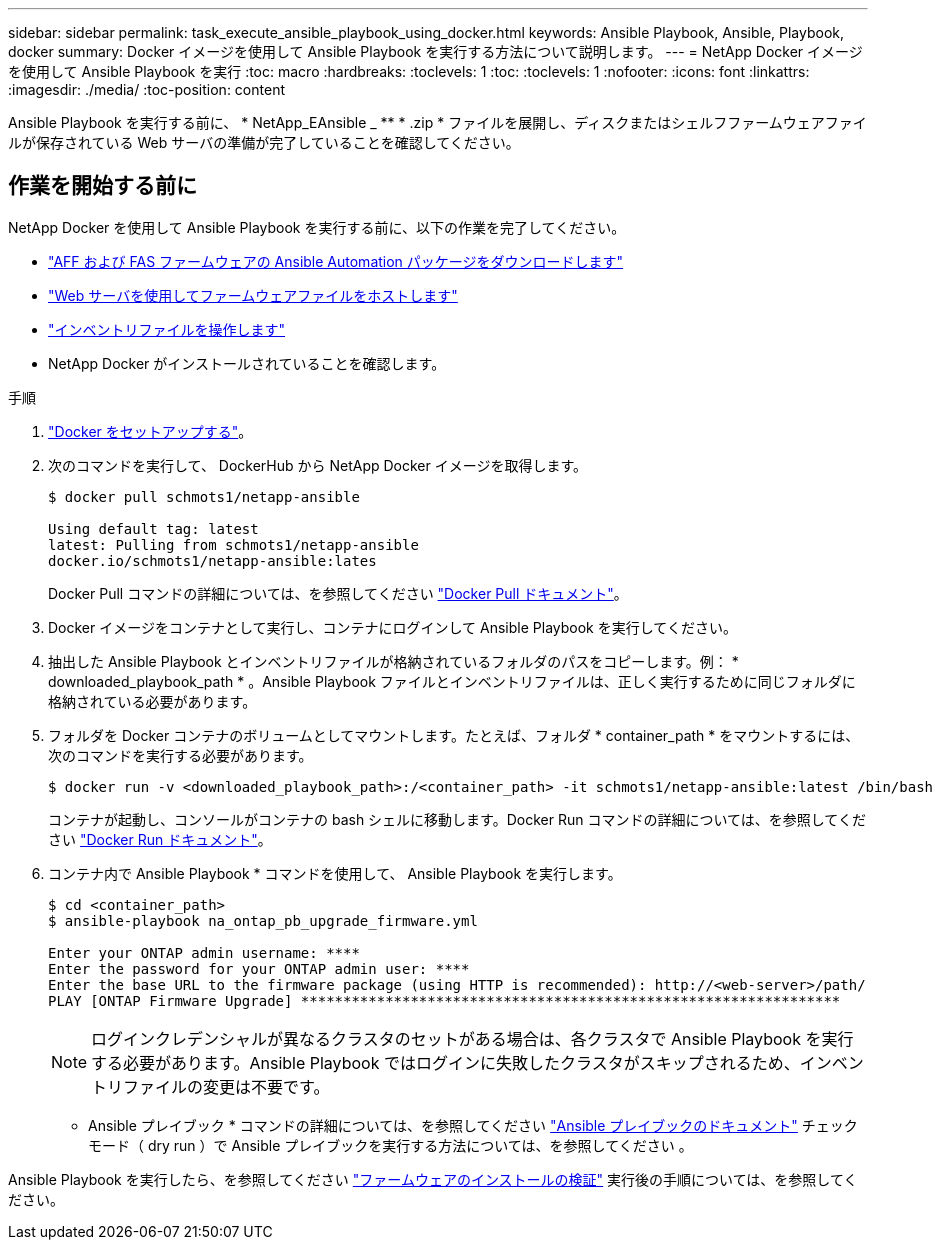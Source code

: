 ---
sidebar: sidebar 
permalink: task_execute_ansible_playbook_using_docker.html 
keywords: Ansible Playbook, Ansible, Playbook, docker 
summary: Docker イメージを使用して Ansible Playbook を実行する方法について説明します。 
---
= NetApp Docker イメージを使用して Ansible Playbook を実行
:toc: macro
:hardbreaks:
:toclevels: 1
:toc: 
:toclevels: 1
:nofooter: 
:icons: font
:linkattrs: 
:imagesdir: ./media/
:toc-position: content


[role="lead"]
Ansible Playbook を実行する前に、 * NetApp_EAnsible _ ** * .zip * ファイルを展開し、ディスクまたはシェルフファームウェアファイルが保存されている Web サーバの準備が完了していることを確認してください。



== 作業を開始する前に

NetApp Docker を使用して Ansible Playbook を実行する前に、以下の作業を完了してください。

* link:task_update_AFF_FAS_firmware.html["AFF および FAS ファームウェアの Ansible Automation パッケージをダウンロードします"]
* link:task_hosting_firmware_files_using_web_server.html["Web サーバを使用してファームウェアファイルをホストします"]
* link:concept_working_with_inventory_file.html["インベントリファイルを操作します"]
* NetApp Docker がインストールされていることを確認します。


.手順
. link:https://docs.docker.com/get-started/["Docker をセットアップする"]。
. 次のコマンドを実行して、 DockerHub から NetApp Docker イメージを取得します。
+
[listing]
----
$ docker pull schmots1/netapp-ansible

Using default tag: latest
latest: Pulling from schmots1/netapp-ansible
docker.io/schmots1/netapp-ansible:lates
----
+
Docker Pull コマンドの詳細については、を参照してください link:https://docs.docker.com/engine/reference/commandline/pull/["Docker Pull ドキュメント"]。

. Docker イメージをコンテナとして実行し、コンテナにログインして Ansible Playbook を実行してください。
. 抽出した Ansible Playbook とインベントリファイルが格納されているフォルダのパスをコピーします。例： * downloaded_playbook_path * 。Ansible Playbook ファイルとインベントリファイルは、正しく実行するために同じフォルダに格納されている必要があります。
. フォルダを Docker コンテナのボリュームとしてマウントします。たとえば、フォルダ * container_path * をマウントするには、次のコマンドを実行する必要があります。
+
[listing]
----
$ docker run -v <downloaded_playbook_path>:/<container_path> -it schmots1/netapp-ansible:latest /bin/bash
----
+
コンテナが起動し、コンソールがコンテナの bash シェルに移動します。Docker Run コマンドの詳細については、を参照してください link:https://docs.docker.com/engine/reference/run/["Docker Run ドキュメント"]。

. コンテナ内で Ansible Playbook * コマンドを使用して、 Ansible Playbook を実行します。
+
[listing]
----
$ cd <container_path>
$ ansible-playbook na_ontap_pb_upgrade_firmware.yml
 
Enter your ONTAP admin username: ****
Enter the password for your ONTAP admin user: ****
Enter the base URL to the firmware package (using HTTP is recommended): http://<web-server>/path/
PLAY [ONTAP Firmware Upgrade] ****************************************************************
----
+

NOTE: ログインクレデンシャルが異なるクラスタのセットがある場合は、各クラスタで Ansible Playbook を実行する必要があります。Ansible Playbook ではログインに失敗したクラスタがスキップされるため、インベントリファイルの変更は不要です。



* Ansible プレイブック * コマンドの詳細については、を参照してください link:https://docs.ansible.com/ansible/latest/cli/ansible-playbook.html["Ansible プレイブックのドキュメント"] チェックモード（ dry run ）で Ansible プレイブックを実行する方法については、を参照してください 。

Ansible Playbook を実行したら、を参照してください link:task_validate_firmware_installation.html["ファームウェアのインストールの検証"] 実行後の手順については、を参照してください。
